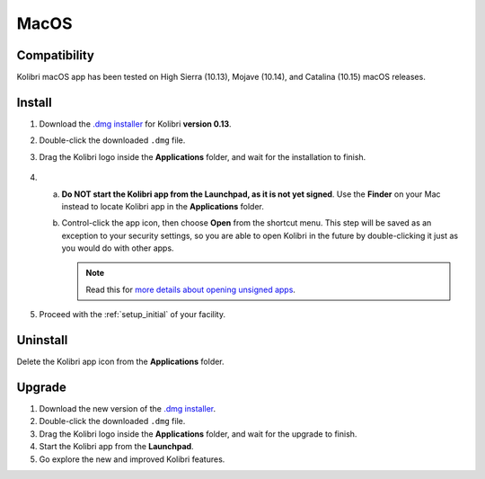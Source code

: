 .. _osx:

MacOS
=====

Compatibility
-------------

Kolibri macOS app has been tested on High Sierra (10.13), Mojave (10.14), and Catalina (10.15) macOS releases.

Install
-------

#. Download the `.dmg installer <https://learningequality.org/download/>`_ for Kolibri **version 0.13**.
#. Double-click the downloaded ``.dmg`` file.
#. Drag the Kolibri logo inside the **Applications** folder, and wait for the installation to finish.
   
   .. figure:: /img/copy-app.png
     :alt: 

4. a) **Do NOT start the Kolibri app from the Launchpad, as it is not yet signed**. Use the **Finder** on your Mac instead to locate Kolibri app in the **Applications** folder.

   b) Control-click the app icon, then choose **Open** from the shortcut menu.
      This step will be saved as an exception to your security settings, so you are able to open Kolibri in the future by double-clicking it just as you would do with other apps.


      .. note:: Read this for `more details about opening unsigned apps <https://support.apple.com/guide/mac-help/open-a-mac-app-from-an-unidentified-developer-mh40616/mac>`_.

#. Proceed with the :ref:`setup_initial` of your facility. 


Uninstall
---------

Delete the Kolibri app icon from the  **Applications** folder.


Upgrade
-------

#. Download the new version of the `.dmg installer <https://learningequality.org/download/>`_.
#. Double-click the downloaded ``.dmg`` file.
#. Drag the Kolibri logo inside the **Applications** folder, and wait for the upgrade to finish.
#. Start the Kolibri app from the **Launchpad**.
#. Go explore the new and improved Kolibri features.
